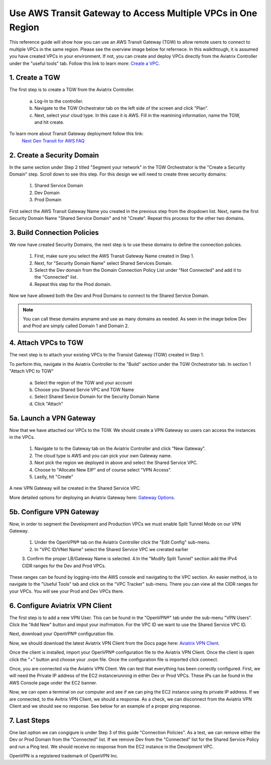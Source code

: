 Use AWS Transit Gateway to Access Multiple VPCs in One Region
==============================================================

This reference guide will show how you can use an AWS Transit Gateway (TGW) to allow remote users to connect 
to multiple VPCs in the same region. Please see the overview image below for refernece. In this walkthtough, 
it is assumed you have created VPCs in your environment. If not, you can create and deploy VPCs directly from the 
Aviatrix Controller under the "useful tools" tab. Follow this link to learn more: `Create a VPC <https://docs.aviatrix.com/HowTos/create_vpc.html>`_.

|vpn_with_tgw_one_region|

1. Create a TGW
-------------

The first step is to create a TGW from the Aviatrix Controller. 

    a. Log-In to the controller. 

   
    b. Navigate to the TGW Orchestrator tab on the left side of the screen and click "Plan".
    

    c. Next, select your cloud type. In this case it is AWS. Fill in the reamining information, name the TGW, and hit create.

|createTGW|

To learn more about Transit Gateway deployment follow this link:
 `Next Gen Transit for AWS FAQ <https://docs.aviatrix.com/HowTos/tgw_faq.html#next-gen-transit-for-aws-faq>`_


2. Create a Security Domain
----------------------------
In the same section under Step 2 titled "Segment your network" in the TGW Orchestrator is the "Create a Security Domain" step. 
Scroll down to see this step. For this design we will need to create three security domains:

    1. Shared Service Domain
    2. Dev Domain
    3. Prod Domain 

First select the AWS Transit Gateway Name you created in the previous step from the dropdown list. Next, name the first
Security Domain Name "Shared Service Domain" and hit "Create". Repeat this process for the other two domains.

|security_domain|

3. Build Connection Policies
-----------------------------
We now have created Security Domains, the next step is to use these domains to define the connection policies.

    1. First, make sure you select the AWS Transit Gateway Name created in Step 1. 
    2. Next, for "Security Domain Name" select Shared Services Domain. 
    3. Select the Dev domain from the Domain Connection Policy List under "Not Connected" and add it to the "Connected" list.
    4. Repeat this step for the Prod domain.

Now we have allowed both the Dev and Prod Domains to connect to the Shared Service Domain.     

|security_domains|

.. note:: You can call these domains anyname and use as many domains as needed. As seen in the image below Dev and Prod are simply called Domain 1 and Domain 2.

4. Attach VPCs to TGW
----------------------
The next step is to attach your existing VPCs to the Transist Gateway (TGW) created in Step 1. 

To perform this, navigate in the Aviatrix Controller to the "Build" section under the TGW Orchestrator tab.
In section 1 "Attach VPC to TGW" 

    a. Select the region of the TGW and your account
    
    b. Choose you Shared Servie VPC and TGW Name
    
    c. Select Shared Sevice Domain for the Security Domain Name 

    d. Click "Attach" 

|VPC_to_TGW|

5a. Launch a VPN Gateway
----------------------
Now that we have attached our VPCs to the TGW. We should create a VPN Gateway so users can access the instances in the VPCs.

    1. Navigate to to the Gateway tab on the Aviatrix Controller and click "New Gateway". 
    2. The cloud type is AWS and you can pick your own Gateway name. 
    3. Next pick the region we deployed in above and select the Shared Service VPC. 
    4. Choose to "Allocate New EIP" and of course select "VPN Access". 
    5. Lastly, hit "Create" 

A new VPN Gateway will be created in the Shared Service VPC.     

More detailed options for deploying an Aviatrix Gateway here: `Gateway Options <https://docs.aviatrix.com/HowTos/gateway.html>`_. 

|VPN_gateway|


5b. Configure VPN Gateway
--------------------------

Now, in order to segment the Development and Production VPCs we must enable Split Tunnel Mode on our VPN Gateway. 

    1. Under the OpenVPN® tab on the Aviatrix Controller click the "Edit Config" sub-menu. 
    2. In "VPC ID/VNet Name" select the Shared Service VPC we crerated earlier 
    3. Confirm the proper LB/Gateway Name is selected.
    4.In the "Modify Split Tunnel" section add the IPv4 CIDR ranges for the Dev and Prod VPCs.

|split_tunnel_CIDR|

These ranges can be found by logging-into the AWS console and navigating to the VPC section. An easier method, is to navigate to the 
"Useful Tools" tab and click on the "VPC Tracker" sub-menu. There you can view all the CIDR ranges for your VPCs. 
You will see your Prod and Dev VPCs there. 

|VPC_tracker|


6. Configure Aviatrix VPN Client
---------------------------------


The first step is to add a new VPN User. This can be found in the "OpenVPN®" tab under the sub-menu "VPN Users". Click the "Add New"
button and imput your inofrmation. For the VPC ID we want to use the Shared Service VPC ID. 

|add_VPN_user|

Next, download your OpenVPN® configuration file.

|download_config|



Now, we should download the latest Aviatrix VPN Client from the Docs page here: `Aviatrix VPN Client <https://docs.aviatrix.com/Downloads/samlclient.html>`_.

Once the client is installed, import your OpenVPN® configuration file to the Aviatrix VPN Client. Once the client is open 
click the "+" button and choose your .ovpn file. Once the configuration file is imported click connect. 

|avtx_VPN_client_setup|

Once, you are connected via the Aviatrix VPN Client.  We can test that everything has been correctly configured. 
First, we will need the Private IP address of the EC2 instancerunning in either Dev or Prod VPCs. These IPs can be found 
in the AWS Console page under the EC2 banner. 

|EC2_private_IP|

Now, we can open a terminal on our computer and see if we can ping the EC2 instance using its private IP address. If we are connected, 
to the Avitrix VPN Client, we should a response. As a check, we can disconnect from the Aviatrix VPN Client and we should see no response. 
See below for an example of a proper ping response. 

|ping_test|

7. Last Steps
---------------

One last option we can congigure is under Step 3 of this guide "Connection Policies". As a test, we can remove either the Dev or 
Prod Domain from the "Connected" list. If we remove Dev from the "Connected" list for the Shared Service Policy and run a Ping test. 
We should receive no response from the EC2 instance in the Devolpment VPC. 



OpenVPN is a registered trademark of OpenVPN Inc.

.. |vpn_with_tgw_one_region| image:: uservpn_TGW_media/userVPN_SD.png
   :scale: 30%
.. |createTGW| image:: uservpn_TGW_media/createTGW.png
   :width: 5.5in
   :height: 2.5in
.. |security_domain| image:: uservpn_TGW_media/security_domain.png
   :width: 5.5in
   :height: 2.5in
.. |security_domains| image:: uservpn_TGW_media/security_domains.png
   :width: 5.5in
   :height: 2.5in
.. |VPC_to_TGW| image:: uservpn_TGW_media/VPC_to_TGW.png
   :width: 5.5in
   :height: 2.5in
.. |VPN_gateway| image:: uservpn_TGW_media/VPN_gateway.png
   :width: 5.5in
   :height: 2.5in
.. |split_tunnel_CIDR| image:: uservpn_TGW_media/split_tunnel_CIDR.png
   :width: 5.5in
   :height: 2.5in
.. |VPC_tracker| image:: uservpn_TGW_media/VPC_tracker.png
   :width: 5.5in
   :height: 2.5in
.. |add_VPN_user| image:: uservpn_TGW_media/add_VPN_user.png
   :width: 5.5in
   :height: 2.0in   
.. |download_config| image:: uservpn_TGW_media/download_config.png
   :width: 5.5in
   :height: 2.0in 
.. |avtx_VPN_client_setup| image:: uservpn_TGW_media/avtx_VPN_client_setup.png
   :scale: 30%   
.. |EC2_private_IP| image:: uservpn_TGW_media/EC2_private_IP.png
   :scale: 30%  
.. |ping_test| image:: uservpn_TGW_media/ping_test.png
   :scale: 30%     

.. disqus::